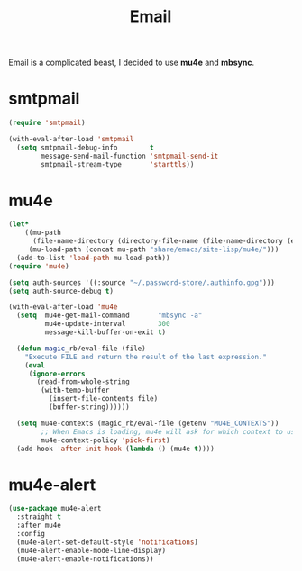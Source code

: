 :PROPERTIES:
:ID:       b9c06fb0-a985-4649-8133-14eeeaa708bc
:ROAM_REFS: https://jherrlin.github.io/posts/emacs-mu4e/
:END:
#+title: Email
#+filetags: emacs-load

Email is a complicated beast, I decided to use *mu4e* and *mbsync*.

* smtpmail

#+BEGIN_SRC emacs-lisp :results none
  (require 'smtpmail)

  (with-eval-after-load 'smtpmail
    (setq smtpmail-debug-info        t
          message-send-mail-function 'smtpmail-send-it
          smtpmail-stream-type       'starttls))
#+END_SRC

* mu4e
:PROPERTIES:
:ID:       9958efaf-51b2-4cee-bf37-c363d1c56055
:END:

#+BEGIN_SRC emacs-lisp :results none
  (let*
      ((mu-path
        (file-name-directory (directory-file-name (file-name-directory (executable-find "mu")))))
       (mu-load-path (concat mu-path "share/emacs/site-lisp/mu4e/")))
    (add-to-list 'load-path mu-load-path))
  (require 'mu4e)

  (setq auth-sources '((:source "~/.password-store/.authinfo.gpg")))
  (setq auth-source-debug t)

  (with-eval-after-load 'mu4e
    (setq  mu4e-get-mail-command       "mbsync -a"
           mu4e-update-interval        300
           message-kill-buffer-on-exit t)

    (defun magic_rb/eval-file (file)
      "Execute FILE and return the result of the last expression."
      (eval
       (ignore-errors
         (read-from-whole-string
          (with-temp-buffer
            (insert-file-contents file)
            (buffer-string))))))

    (setq mu4e-contexts (magic_rb/eval-file (getenv "MU4E_CONTEXTS"))
          ;; When Emacs is loading, mu4e will ask for which context to use. Set a default.
          mu4e-context-policy 'pick-first)
    (add-hook 'after-init-hook (lambda () (mu4e t))))
#+END_SRC

* mu4e-alert

#+BEGIN_SRC emacs-lisp
  (use-package mu4e-alert
    :straight t
    :after mu4e
    :config
    (mu4e-alert-set-default-style 'notifications)
    (mu4e-alert-enable-mode-line-display)
    (mu4e-alert-enable-notifications))
#+END_SRC
